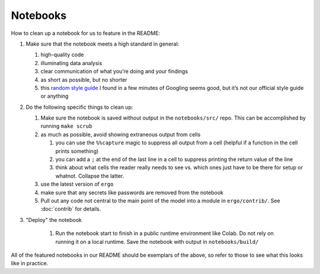 Notebooks
=========

How to clean up a notebook for us to feature in the README:

1. Make sure that the notebook meets a high standard in general:

   1. high-quality code
   2. illuminating data analysis
   3. clear communication of what you’re doing and your findings
   4. as short as possible, but no shorter
   5. this `random style guide`_ I found in a few minutes of Googling
      seems good, but it’s not our official style guide or anything


2. Do the following specific things to clean up:
   
   1. Make sure the notebook is saved without output in the ``notebooks/src/``
      repo. This can be accomplished by running ``make scrub``
   2. as much as possible, avoid showing extraneous output from cells
      
      1. you can use the ``%%capture`` magic to suppress all output
         from a cell (helpful if a function in the cell prints
         something)
      2. you can add a ``;`` at the end of the last line in a cell to
         suppress printing the return value of the line
      3. think about what cells the reader really needs to see
         vs. which ones just have to be there for setup or
         whatnot. Collapse the latter.
      
   3. use the latest version of ``ergo``
   4. make sure that any secrets like passwords are removed from the
      notebook
   5. Pull out any code not central to the main point of the model
      into a module in ``ergo/contrib/``. See :doc:`contrib` for
      details.
      
3. "Deploy" the notebook
   
    1. Run the notebook start to finish in a public runtime
       environment like Colab. Do not rely on running it on a local
       runtime. Save the notebook with output in ``notebooks/build/``
   

All of the featured notebooks in our README should be exemplars of the
above, so refer to those to see what this looks like in practice.

.. _random style guide: https://github.com/spacetelescope/style-guides/blob/master/guides/jupyter-notebooks.md
.. _El Paso COVID predictions notebook: https://github.com/oughtinc/ergo/blob/master/notebooks/el-paso.ipynb
